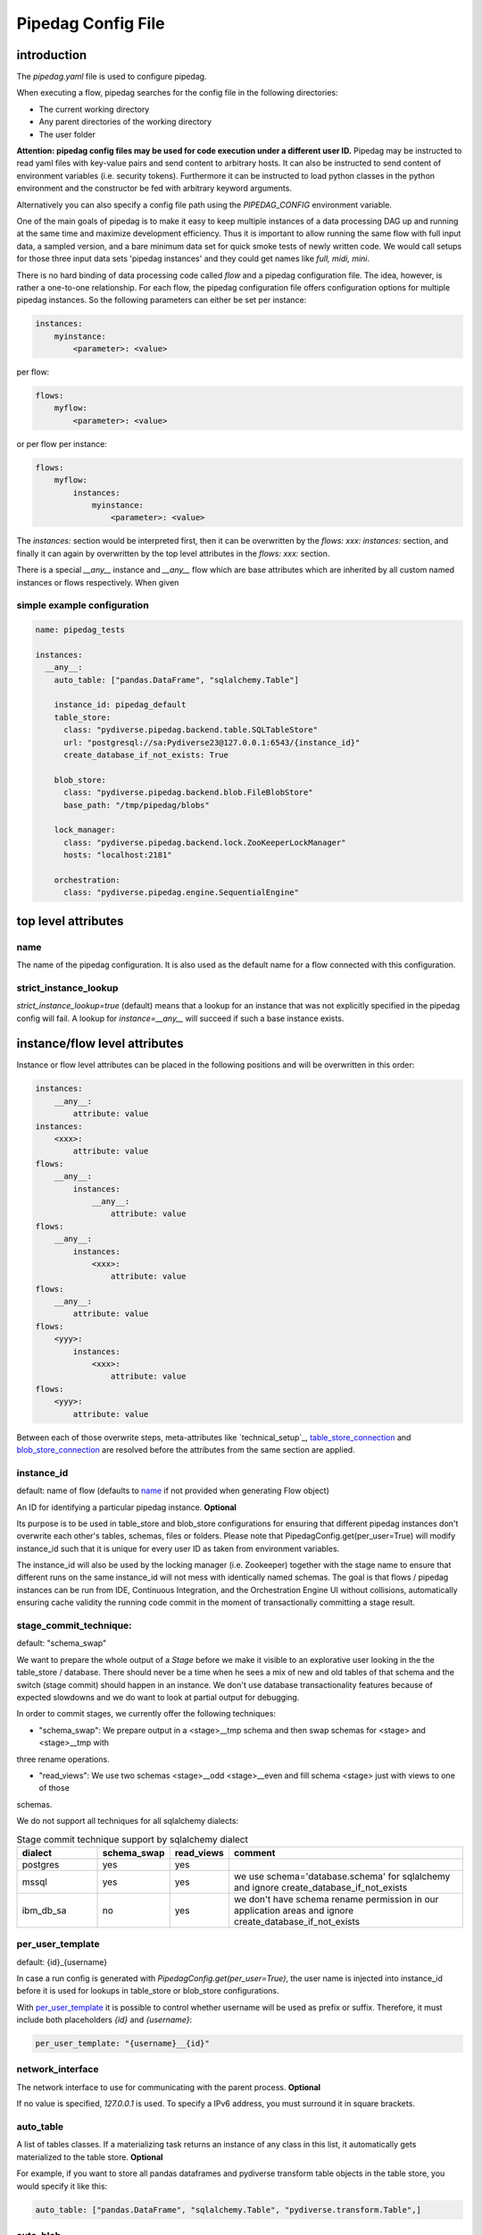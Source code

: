 *******************
Pipedag Config File
*******************

introduction
============

The `pipedag.yaml` file is used to configure pipedag.

When executing a flow, pipedag searches for the config file in the following directories:

- The current working directory
- Any parent directories of the working directory
- The user folder

**Attention: pipedag config files may be used for code execution under a different user ID.**
Pipedag may be instructed to read yaml files with key-value pairs and send content to arbitrary
hosts. It can also be instructed to send content of environment variables (i.e. security tokens).
Furthermore it can be instructed to load python classes in the python environment and the constructor
be fed with arbitrary keyword arguments.

Alternatively you can also specify a config file path using the `PIPEDAG_CONFIG` environment variable.

One of the main goals of pipedag is to make it easy to keep multiple instances of a data processing DAG up and running
at the same time and maximize development efficiency. Thus it is important to allow running the same flow with full
input data, a sampled version, and a bare minimum data set for quick smoke tests of newly written code. We would call
setups for those three input data sets 'pipedag instances' and they could get names like `full, midi, mini`.

There is no hard binding of data processing code called *flow* and a pipedag configuration file. The idea, however,
is rather a one-to-one relationship. For each flow, the pipedag configuration file offers configuration options for
multiple pipedag instances. So the following parameters can either be set per instance:

.. code-block::

    instances:
        myinstance:
            <parameter>: <value>

per flow:

.. code-block::

    flows:
        myflow:
            <parameter>: <value>

or per flow per instance:

.. code-block::

    flows:
        myflow:
            instances:
                myinstance:
                    <parameter>: <value>

The `instances:` section would be interpreted first, then it can be overwritten by the `flows: xxx: instances:` section,
and finally it can again by overwritten by the top level attributes in the `flows: xxx:` section.

There is a special `__any__` instance and `__any__` flow which are base attributes which are inherited by all custom
named instances or flows respectively. When given

simple example configuration
---------------------

.. code-block:: yaml

    name: pipedag_tests

    instances:
      __any__:
        auto_table: ["pandas.DataFrame", "sqlalchemy.Table"]

        instance_id: pipedag_default
        table_store:
          class: "pydiverse.pipedag.backend.table.SQLTableStore"
          url: "postgresql://sa:Pydiverse23@127.0.0.1:6543/{instance_id}"
          create_database_if_not_exists: True

        blob_store:
          class: "pydiverse.pipedag.backend.blob.FileBlobStore"
          base_path: "/tmp/pipedag/blobs"

        lock_manager:
          class: "pydiverse.pipedag.backend.lock.ZooKeeperLockManager"
          hosts: "localhost:2181"

        orchestration:
          class: "pydiverse.pipedag.engine.SequentialEngine"


top level attributes
====================


name
----

The name of the pipedag configuration. It is also used as the default name for a flow connected with this configuration.

strict_instance_lookup
----------------------

`strict_instance_lookup=true` (default) means that a lookup for an instance that was not explicitly specified in the
pipedag config will fail. A lookup for `instance=__any__` will succeed if such a base instance exists.

instance/flow level attributes
=========================

Instance or flow level attributes can be placed in the following positions and will be overwritten in this order:

.. code-block:: yaml

    instances:
        __any__:
            attribute: value
    instances:
        <xxx>:
            attribute: value
    flows:
        __any__:
            instances:
                __any__:
                    attribute: value
    flows:
        __any__:
            instances:
                <xxx>:
                    attribute: value
    flows:
        __any__:
            attribute: value
    flows:
        <yyy>:
            instances:
                <xxx>:
                    attribute: value
    flows:
        <yyy>:
            attribute: value

Between each of those overwrite steps, meta-attributes like `technical_setup`_, `table_store_connection`_ and
`blob_store_connection`_ are resolved before the attributes from the same section are applied.

instance_id
-----------

default: name of flow (defaults to `name`_ if not provided when generating Flow object)

An ID for identifying a particular pipedag instance. **Optional**

Its purpose is to be used in table_store and blob_store
configurations for ensuring that different pipedag instances don't overwrite each other's tables, schemas, files
or folders. Please note that PipedagConfig.get(per_user=True) will modify instance_id such that it is unique for every
user ID as taken from environment variables.

The instance_id will also be used by the locking manager (i.e. Zookeeper) together with the stage name to ensure that
different runs on the same instance_id will not mess with identically named schemas. The goal is that flows / pipedag
instances can be run from IDE, Continuous Integration, and the Orchestration Engine UI without collisions, automatically
ensuring cache validity the running code commit in the moment of transactionally committing a stage result.

stage_commit_technique:
-----------------------

default: "schema_swap"

We want to prepare the whole output of a `Stage` before we make it visible to an explorative user looking in the the
table_store / database. There should never be a time when he sees a mix of new and old tables of that schema and the
switch (stage commit) should happen in an instance. We don't use database transactionality features because of expected
slowdowns and we do want to look at partial output for debugging.

In order to commit stages, we currently offer the following techniques:

- "schema_swap": We prepare output in a <stage>__tmp schema and then swap schemas for <stage> and <stage>__tmp with
three rename operations.

- "read_views": We use two schemas <stage>__odd <stage>__even and fill schema <stage> just with views to one of those
schemas.

We do not support all techniques for all sqlalchemy dialects:

.. list-table:: Stage commit technique support by sqlalchemy dialect
    :widths: 20 10 10 60
    :header-rows: 1

    *
        - dialect
        - schema_swap
        - read_views
        - comment
    *
        - postgres
        - yes
        - yes
        -
    *
        - mssql
        - yes
        - yes
        - we use schema='database.schema' for sqlalchemy and ignore create_database_if_not_exists
    *
        - ibm_db_sa
        - no
        - yes
        - we don't have schema rename permission in our application areas and ignore create_database_if_not_exists

per_user_template
-----------------

default: {id}_{username}

In case a run config is generated with `PipedagConfig.get(per_user=True)`, the user name is injected
into instance_id before it is used for lookups in table_store or blob_store configurations.

With `per_user_template`_ it is possible to control whether username will be used as prefix or suffix.
Therefore, it must include both placeholders `{id}` and `{username}`:

.. code-block:: yaml

    per_user_template: "{username}__{id}"

network_interface
-----------------

The network interface to use for communicating with the parent process. **Optional**

If no value is specified, `127.0.0.1` is used.
To specify a IPv6 address, you must surround it in square brackets.

auto_table
----------

A list of tables classes.
If a materializing task returns an instance of any class in this list, it automatically gets materialized to the table store.
**Optional**

For example, if you want to store all pandas dataframes and pydiverse transform table objects in the table store, you would specify it like this:

.. code-block:: yaml

    auto_table: ["pandas.DataFrame", "sqlalchemy.Table", "pydiverse.transform.Table",]


auto_blob
---------

The same as `auto_table` just for blobs. **Optional**


fail_fast
---------

default: false

When true, will provide nicer stack traces for debugging but will make it harder to monitor an execution graph where
occasional errors are expected.


strict_result_get_locking
-------------------------

default: true

When true, check that `Result.get()` is only called within `with StageLockContext(...)` statement.
This does not allow a flow to change result outputs before they are fetched. The defautl is a good
choice when (potentially) running tests in parallel. For interactive debugging it might be handy to
disable this check.

table_store
-----------

This section describes the table store to use. **Required**

The `class` key/value is used to define which class to use as a the table store.
Any other key/value pairs in this section are backend specific and either get passed to the classes `__init__` or `_init_conf_` method.

Fields `schema_prefix` and `schema_suffix` are optional. They are particularly useful for use with SQL Server database.
SQL Server can query multiple databases within one query. So the database becomes effectively a part of the schema
(also in the view of sqlalchemy). If `schema_prefix` includes a dot (i.e. ``"flow_db."``), we always prefix a
specific database as part of the schema. If `schema_suffix` includes a dot, we use databases instead of schemas.
``schema_suffix=".dbo"`` is the most common usecase for this. Never put a dot in both `schema_prefix` and `schema_suffix`.

.. code-block:: yaml

    table_store:
        class: "pydiverse.pipedag.backend.table.SQLTableStore"
        url: "postgresql://{username}:{password}@127.0.0.1/{instance_id}"
        url_attrs_file: "~/.pipedag/{name}_{instance_id}.yaml"
        # schema_prefix: "myflow_"
        # schema_suffix: "_flow01"

table_store_connection
^^^^^^^^^^^^^^^^^^^^^^

This is an attribute within `table_store`_ section which allows referencing a block of attributes from
`table_store_connections`_ section:

.. code-block:: yaml

    table_store_connections:
        postgres:
            url: "postgresql://postgres:pipedag@127.0.0.1/{instance_id}"
            schema_prefix: "myflow_"

    table_store:
        class: "pydiverse.pipedag.backend.table.SQLTableStore"
        table_store_connection: postgres

class: pydiverse.pipedag.backend.table.SQLTableStore
^^^^^^^^^^^^^^^^^^^^^^^^^^^^^^^^^^^^^^^^^^^^^^^^^^^^

Database backend for storing tables and working with tables based on hand-written or programatically created SQL.

url
"""

Sqlalchemy engine URL for referencing a database connection including user name and password. Placeholders like
{name} and {instance_id} may be used. Further placeholders can be defined in a yaml file referenced by `url_attrs_file`_
(i.e. {username}, {password}, {host}, {port}).

Attention: `PipedagConfig.get(per_user=true)` modifies `instance_id`_ before it is used here.

.. code-block:: yaml

        url: "postgresql://{username}:{password}@127.0.0.1/{instance_id}"

The URL may also reference environment variables:

.. code-block:: yaml

        url: "postgresql://defaultuser:{$POSTGRES_PASSWORD}@127.0.0.1/{instance_id}"

Environment variables may include non-environment variable placeholders.

url_attrs_file
""""""""""""""

Filename of a yaml file which is read shortly before rendering the final sqlalchemy engine URL and which is used to
replace custom placeholders in `url`_. The filename itself may include placeholders like {name} and {instance_id}.

Attention: `PipedagConfig.get(per_user=true)` modifies `instance_id`_ before it is used here.

.. code-block:: yaml

        url_attrs_file: "~/.pipedag/{name}_{instance_id}.yaml"

The filename may also reference environment variables:

.. code-block:: yaml

        url_attrs_file: "{$PIPEDAG_PASSWORD_FILE}"

Environment variables may include non-environment variable placeholders.

schema_prefix
"""""""""""""

When accessing tables via a database connection, sqlalchemy offers a `schema=` attribute. This schema is assembled
as `schema_prefix`_ + `stage.name` + `schema_suffix`_. For `dialect=mssql`, sqlalchemy best supports the use of
databases as schemas. In this case one of `schema_prefix`_ or `schema_suffix`_ must include a dot, so that the
resulting schema name looks like `schema="database_<stage_schema>.dbo"`:

Attention: `PipedagConfig.get(per_user=true)` modifies `instance_id`_ before it is used here.

.. code-block:: yaml

        schema_prefix: "{instance_id}_"
        schema_suffix: ".dbo"

schema_suffix
"""""""""""""

See `schema_prefix`_.

create_database_if_not_exists
"""""""""""""""""""""""""""""

default: False

The sqlalchmey engine `url`_ may include a database name which might not exist of first run of a pipedag instance.
This parameter can be used to tell pipedag to create the database before it will try opening a database connection.

The parameter is ineffective for the following sqlalchemy dialects:

- mssql: we use `database.schema` in schema swapping, so databases are automatically created when setting up a stage
- ibm_db2: so far, we only use `instance_id`_ as schema prefix and don't (need to) know how to create a new database

class: pydiverse.pipedag.backend.table.DictTableStore
^^^^^^^^^^^^^^^^^^^^^^^^^^^^^^^^^^^^^^^^^^^^^^^^^^^^^

Rather used for fast testing. It stores dataframes in a dictionary. Not intended for productive use.

blob_store
----------

This section describes which blob store to use. **Required**

It is structured the same way as the `table_store` section.

.. code-block:: yaml

    blob_store:
        class: "pydiverse.pipedag.backend.blob.FileBlobStore"
        base_path: "/tmp/pipedag/blobs"

blob_store_connection
^^^^^^^^^^^^^^^

This is an attribute within `blob_store`_ section which allows referencing a block of attributes from
`blob_store_connections`_ section:

.. code-block:: yaml

    blob_store_connections:
        tmp:
            base_path: "/tmp/pipedag/blobs"

    table_store:
        class: "pydiverse.pipedag.backend.table.SQLTableStore"
        blob_store_connection: tmp

class: pydiverse.pipedag.backend.blob.FileBlobStore
^^^^^^^^^^^^^^^^^^^^^^^^^^^^^^^^^^^^^^^^^^^^^^^^^^^

Store blobs as files on the filesystem (might be mounted network drive)

base_name
"""""""""

The directory under which blobs are stored. Directories are created based on `instance_id`_.

Attention: `PipedagConfig.get(per_user=true)` modifies `instance_id`_ before it is used here.

lock_manager
------------

This section describes the lock manager to use. **Required**

It is structured the same way as the `table_store` section.
If you are the only person working on a project, you can choose not to use a lock manager at all
(*not recommended for production*),
in which case you set `class = "pydiverse.pipedag.backend.lock.NoLockManager"`.

.. code-block:: yaml

    lock_manager:
        class: "pydiverse.pipedag.backend.lock.ZooKeeperLockManager"
        hosts: "localhost:2181"

class: FileLockManager
^^^^^^^^^^^^^^^^^^^^^^

Use lock files on the filesystem.

Attention: sometimes mounted network drives have unreliable locking

base_name
"""""""""

The directory under which lock files are stored. Directories are created based on `instance_id`_.

Attention: `PipedagConfig.get(per_user=true)` modifies `instance_id`_ before it is used here.


class: pydiverse.pipedag.backend.lock.ZooKeeperLockManager
^^^^^^^^^^^^^^^^^^^^^^^^^^^^^^^^^^^^^^^^^^^^^^^^^^^^^^^^^^

all attributes besides `class` are given as keyword
arguments to https://kazoo.readthedocs.io/en/latest/api/client.html

An excerpt of most needed attributes:

hosts
"""""

Comma separated list of hosts to connect.

keyfile
"""""""

SSL keyfile to use for authentication.

The filename may also reference environment variables and use placeholders like {name} and {instance_id}:

.. code-block:: yaml

        keyfile: "{$ZOOKEEPER_AUTH_DIR}/{instance_id}.yaml"

use_ssl
"""""""

Argument to control whether SSL is used or not (default: false).

class: pydiverse.pipedag.backend.lock.NoLockManager
^^^^^^^^^^^^^^^^^^^^^^^^^^^^^^^^^^^^^^^^^^^^^^^^^^^

Disables locking between different runs of the flow.

Attention: This may lead to corruption in databases or files on disk. Especially stage commit transactionality may
be compromised.

orchestration
-------------

This section describes the default orchestration engine that should be used to execute a flow. **Optional**

Once again, this section is structured the same way as the `table_store` section.
If you don't specify this section, you must pass an Engine object to the `flow.run()` method.

.. code-block:: yaml

    orchestration:
        class = "pydiverse.pipedag.engine.PrefectEngine"

Currently supported orchestration engines:

class: pydiverse.pipedag.engine.PrefectEngine
^^^^^^^^^^^^^^^^^^^^^^^^^^^^^^^^^^^^^^^^^^^^^

Hands over orchestration of pipedag flow execution to prefect.
It supports both prefect 1.x and 2.y depending on which version is installed in the python environment.

Prefect also supports caching features, but we don't use them with pipedag. But we actually like about prefect that it
can also be used as a thin layer for executing pieces of code. It is also important that it has a UI that you can
keep running while adding a project for monitoring runs of a newly created flow.

Version 2.y is a radical change of principles which don't just have positive effects for using it as a pipedag
orchestration engine. For example, the radar view is pretty ill-suited for rather linear flows which is how most data
pipelines look on a higher level.

* For prefect 1.x, see: https://docs-v1.prefect.io/
* For prefect 2.y, see: https://docs.prefect.io/

pydiverse.pipedag.engine.SequentialEngine
^^^^^^^^^^^^^^^^^^^^^^^^^^^^^^^^^^^^^^^^^

Simple choice to just execute the pipedag flow. Flow runs are not recorded anywhere and there is not UI for monitoring
them.

example configuration
---------------------

.. code-block:: yaml

    name: pipedag_tests
    strict_instance_lookup: true  # default value: true
    table_store_connections:
      postgres:
        url: "postgresql://{username}:{password}@127.0.0.1:6543/{instance_id}"
        url_attrs_file: "~/.pipedag/{name}_{instance_id}.yaml"

      mssql:
        url: "mssql+pyodbc://{username}:{password}@127.0.0.1:1433/master?driver=ODBC+Driver+18+for+SQL+Server&encrypt=no"
        url_attrs_file: "~/.pipedag/mssql.yaml"
        schema_prefix: "{instance_id}_"  # SQL Server needs database.schema (uncomment only on of prefix and suffix)
        schema_suffix: ".dbo"   # Alternatively SQL Server databases can be used as schemas with .dbo default schema

    blob_store_connections:
      file:
        base_path: "/tmp/pipedag/blobs"

    technical_setups:
      default:
        network_interface: "127.0.0.1"
        auto_table: ["pandas.DataFrame", "sqlalchemy.Table"]
        fail_fast: true

        instance_id: pipedag_default
        table_store:
          class: "pydiverse.pipedag.backend.table.SQLTableStore"

          table_store_connection: postgres
          create_database_if_not_exists: True

          print_materialize: true
          print_sql: true

        blob_store:
          class: "pydiverse.pipedag.backend.blob.FileBlobStore"
          blob_store_connection: file

        lock_manager:
          class: "pydiverse.pipedag.backend.lock.ZooKeeperLockManager"
          hosts: "localhost:2181"

        orchestration:
          class: "pydiverse.pipedag.engine.SequentialEngine"
          ## Activate this class to work either with prefect 1.x or prefect 2.y
          # class: "pydiverse.pipedag.engine.PrefectEngine"

    instances:
      __any__:
        technical_setup: default
        # The following Attributes are handed over to the flow implementation (pipedag does not care)
        attrs:
          # by default we load source data and not a sampled version of a loaded database
          copy_filtered_input: false

      full:
        # pipedag instance for full dataset scheduled by CI
        instance_id: pipedag_full
        # Run this instance under @pytest.mark.slow5 (pydiverse.pipetest will read tags from here)
        tags: pytest_mark_slow5

      midi:
        # pipedag instance for medium size input with some code coverage
        instance_id: pipedag_midi
        attrs:
          # copy filtered input from full instance
          copy_filtered_input: true
          copy_source: full
          copy_per_user: false
          sample_cnt: 2  # this is just dummy input where we sample 2 rows

        # Run this instance under @pytest.mark.slow4 (pydiverse.pipetest will read tags from here)
        tags: pytest_mark_slow4
        # Run only stage_2 under @pytest.mark.slow3 (pydiverse.pipetest will read stage_tags from here)
        stage_tags:
          pytest_mark_slow3:
            - simple_flow_stage2

      mini:
        # pipedag instance for tiny input just for smoke test development
        instance_id: pipedag_mini
        attrs:
          copy_filtered_input: true
          copy_source: full
          copy_per_user: false
          sample_cnt: 1  # this is just dummy input where we sample 1 row

        # Run this instance under @pytest.mark.slow2
        tags: pytest_mark_slow2
        # Run only stage_2 under @pytest.mark.slow1
        stage_tags:
          pytest_mark_slow1:
            - simple_flow_stage2

      mssql:
        # Full dataset is using default database connection and schemas
        table_store:
          <<: *db_mssql

    flows:
    #  __any__:
    #    instances:
    #      # it would be equivalent to move everything in "instances:" to here
      test_instance_selection:
        instances:
          full:
            table_store:
              schema_suffix: "_full"
        table_store:
          schema_prefix: "instance_selection_"

example configuration with anchor syntax
----------------------------------------

Keys beginning with underscore don't have any specific meaning. They are just used for defining an anchor section
which then can be later referenced
(see https://www.howtogeek.com/devops/how-to-simplify-docker-compose-files-with-yaml-anchors-and-extensions/).

.. code-block:: yaml

    name: pipedag_tests
    strict_instance_lookup: true  # default value: true
    _table_store_connections:
      postgres: &db_postgres
        url: "postgresql://{username}:{password}@127.0.0.1:6543/{instance_id}"
        url_attrs_file: "~/.pipedag/{name}_{instance_id}.yaml"

      mssql: &db_mssql
        url: "mssql+pyodbc://{username}:{password}@127.0.0.1:1433/master?driver=ODBC+Driver+18+for+SQL+Server&encrypt=no"
        url_attrs_file: "~/.pipedag/mssql.yaml"
        schema_prefix: "{instance_id}_"  # SQL Server needs database.schema (uncomment only on of prefix and suffix)
        schema_suffix: ".dbo"   # Alternatively SQL Server databases can be used as schemas with .dbo default schema

    _blob_store_connections:
      file: &blob_file
        base_path: "/tmp/pipedag/blobs"

    _technical_setups:
      default: &technical_setup_default
        network_interface: "127.0.0.1"
        auto_table: ["pandas.DataFrame", "sqlalchemy.Table"]
        fail_fast: true

        instance_id: pipedag_default
        table_store:
          # Postgres:
          <<: *db_postgres
          create_database_if_not_exists: True

          class: "pydiverse.pipedag.backend.table.SQLTableStore"

          print_materialize: true
          print_sql: true

        blob_store:
          class: "pydiverse.pipedag.backend.blob.FileBlobStore"
          <<: *blob_file

        lock_manager:
          class: "pydiverse.pipedag.backend.lock.ZooKeeperLockManager"
          hosts: "localhost:2181"

        orchestration:
          class: "pydiverse.pipedag.engine.SequentialEngine"

    _instances: &instances
      __any__:
        <<: *technical_setup_default
        # The following Attributes are handed over to the flow implementation (pipedag does not care)
        attrs:
          # by default we load source data and not a sampled version of a loaded database
          copy_filtered_input: false

      full:
        # pipedag instance for full dataset scheduled by CI
        instance_id: pipedag_full
        # Run this instance under @pytest.mark.slow5 (pydiverse.pipetest will read tags from here)
        tags: pytest_mark_slow5

      midi:
        # pipedag instance for medium size input with some code coverage
        instance_id: pipedag_midi
        attrs:
          # copy filtered input from full instance
          copy_filtered_input: true
          copy_source: full
          copy_per_user: false
          sample_cnt: 2  # this is just dummy input where we sample 2 rows from each table

        # Run this instance under @pytest.mark.slow4 (pydiverse.pipetest will read tags from here)
        tags: pytest_mark_slow4
        # Run only stage_2 under @pytest.mark.slow3 (pydiverse.pipetest will read stage_tags from here)
        stage_tags:
          pytest_mark_slow3:
            - simple_flow_stage2

      mini:
        # pipedag instance for tiny input just for smoke test development
        instance_id: pipedag_mini
        attrs:
          copy_filtered_input: true
          copy_source: full
          copy_per_user: false
          sample_cnt: 1  # this is just dummy input where we sample 1 row from each table

        # Run this instance under @pytest.mark.slow2
        tags: pytest_mark_slow2
        # Run only stage_2 under @pytest.mark.slow1
        stage_tags:
          pytest_mark_slow1:
            - simple_flow_stage2

      mssql:
        table_store:
          <<: *db_mssql

    flows:
      __any__:
        instances: *instances
      test_instance_selection:
        instances:
          full:
            table_store:
              schema_suffix: "_full"
        table_store:
          schema_prefix: "instance_selection_"

example code for loading configuration
--------------------------------------

.. code-block:: python

    flow = create_flow1()
    flow.run()  # will internally run cfg=PipedagConfig.load().get(flow_name=flow.name)

    cfg=PipedagConfig.load().get() # will load instance=__any__, flow_name=cfg.get_pipedag_name()
    flow = create_flow2(cfg.flow_name, cfg.attrs)
    flow.run(cfg)

    with PipedagConfig.load().get(): # will load instance=__any__, flow_name=cfg.get_pipedag_name()
      flow = create_flow3()  # can get ConfigContext.get().get_pipedag_name() or ConfigContext.get().attrs
      flow.run()  # will work with cfg=ConfigContext.get()

    cfg=PipedagConfig.load().get(flow_name="foo") # will load instance=__any__
    flow = create_flow4(cfg.flow_name, cfg.attrs)
    flow.run(cfg)